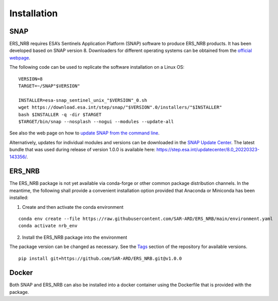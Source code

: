 Installation
============

SNAP
----

ERS_NRB requires ESA’s Sentinels Application Platform (SNAP) software to produce ERS_NRB products. It has been developed based on SNAP version 8.
Downloaders for different operating systems can be obtained from the `official webpage <https://step.esa.int/main/download/snap-download/>`_.

The following code can be used to replicate the software installation on a Linux OS:

::

    VERSION=8
    TARGET=~/SNAP"$VERSION"

    INSTALLER=esa-snap_sentinel_unix_"$VERSION"_0.sh
    wget https://download.esa.int/step/snap/"$VERSION".0/installers/"$INSTALLER"
    bash $INSTALLER -q -dir $TARGET
    $TARGET/bin/snap --nosplash --nogui --modules --update-all

See also the web page on how to `update SNAP from the command line <https://senbox.atlassian.net/wiki/spaces/SNAP/pages/30539785/Update+SNAP+from+the+command+line>`_.

Alternatively, updates for individual modules and versions can be downloaded in the `SNAP Update Center <https://step.esa.int/updatecenter/>`_.
The latest bundle that was used during release of version 1.0.0 is available here: https://step.esa.int/updatecenter/8.0_20220323-143356/.

ERS_NRB
------

The ERS_NRB package is not yet available via conda-forge or other common package distribution channels. In the meantime,
the following shall provide a convenient installation option provided that Anaconda or Miniconda has been installed:

1. Create and then activate the conda environment

::

    conda env create --file https://raw.githubusercontent.com/SAR-ARD/ERS_NRB/main/environment.yaml
    conda activate nrb_env

2. Install the ERS_NRB package into the environment

The package version can be changed as necessary. See the `Tags <https://github.com/SAR-ARD/ERS_NRB/tags>`_ section of the
repository for available versions.

::

    pip install git+https://github.com/SAR-ARD/ERS_NRB.git@v1.0.0

Docker
------

Both SNAP and ERS_NRB can also be installed into a docker container using the Dockerfile that is provided with the package.

